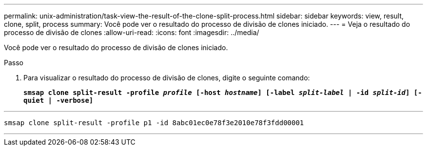 ---
permalink: unix-administration/task-view-the-result-of-the-clone-split-process.html 
sidebar: sidebar 
keywords: view, result, clone, split, process 
summary: Você pode ver o resultado do processo de divisão de clones iniciado. 
---
= Veja o resultado do processo de divisão de clones
:allow-uri-read: 
:icons: font
:imagesdir: ../media/


[role="lead"]
Você pode ver o resultado do processo de divisão de clones iniciado.

.Passo
. Para visualizar o resultado do processo de divisão de clones, digite o seguinte comando:
+
`*smsap clone split-result -profile _profile_ [-host _hostname_] [-label _split-label_ | -id _split-id_] [-quiet | -verbose]*`



'''
[listing]
----
smsap clone split-result -profile p1 -id 8abc01ec0e78f3e2010e78f3fdd00001
----
'''